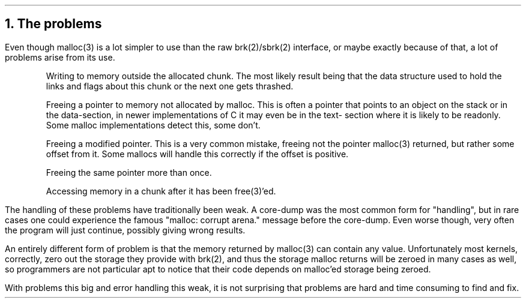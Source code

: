 .\"
.\" ----------------------------------------------------------------------------
.\" "THE BEER-WARE LICENSE" (Revision 42):
.\" <phk@login.dknet.dk> wrote this file.  As long as you retain this notice you
.\" can do whatever you want with this stuff. If we meet some day, and you think
.\" this stuff is worth it, you can buy me a beer in return.   Poul-Henning Kamp
.\" ----------------------------------------------------------------------------
.\"
.\" $FreeBSD: src/share/doc/papers/malloc/problems.ms,v 1.5 1999/08/28 00:18:11 peter Exp $
.\"
.ds RH The problems
.NH
The problems
.PP
Even though malloc(3) is a lot simpler to use
than the raw brk(2)/sbrk(2) interface,
or maybe exactly because
of that,
a lot of problems arise from its use.
.IP
Writing to memory outside the allocated chunk.
The most likely result being that the data structure used to hold
the links and flags about this chunk or the next one gets thrashed.
.IP
Freeing a pointer to memory not allocated by malloc.
This is often a pointer that points to an object on the stack or in the
data-section, in newer implementations of C it may even be in the text-
section where it is likely to be readonly.
Some malloc implementations detect this, some don't.
.IP
Freeing a modified pointer.  This is a very common mistake, freeing
not the pointer malloc(3) returned, but rather some offset from it.
Some mallocs will handle this correctly if the offset is positive.
.IP
Freeing the same pointer more than once.
.IP
Accessing memory in a chunk after it has been free(3)'ed.
.PP
The handling of these problems have traditionally been weak.
A core-dump was the most common form for "handling", but in rare
cases one could experience the famous "malloc: corrupt arena." 
message before the core-dump.
Even worse though, very often the program will just continue,
possibly giving wrong results.
.PP
An entirely different form of problem is that
the memory returned by malloc(3) can contain any value.
Unfortunately most kernels, correctly, zero out the storage they 
provide with brk(2), and thus the storage malloc returns will be zeroed 
in many cases as well, so programmers are not particular apt to notice 
that their code depends on malloc'ed storage being zeroed.
.PP
With problems this big and error handling this weak, it is not
surprising that problems are hard and time consuming to find and fix.
